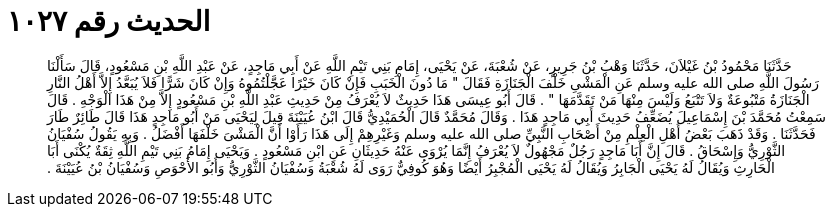 
= الحديث رقم ١٠٢٧

[quote.hadith]
حَدَّثَنَا مَحْمُودُ بْنُ غَيْلاَنَ، حَدَّثَنَا وَهْبُ بْنُ جَرِيرٍ، عَنْ شُعْبَةَ، عَنْ يَحْيَى، إِمَامِ بَنِي تَيْمِ اللَّهِ عَنْ أَبِي مَاجِدٍ، عَنْ عَبْدِ اللَّهِ بْنِ مَسْعُودٍ، قَالَ سَأَلْنَا رَسُولَ اللَّهِ صلى الله عليه وسلم عَنِ الْمَشْىِ خَلْفَ الْجَنَازَةِ فَقَالَ ‏"‏ مَا دُونَ الْخَبَبِ فَإِنْ كَانَ خَيْرًا عَجَّلْتُمُوهُ وَإِنْ كَانَ شَرًّا فَلاَ يُبَعَّدُ إِلاَّ أَهْلُ النَّارِ الْجَنَازَةُ مَتْبُوعَةٌ وَلاَ تَتْبَعُ وَلَيْسَ مِنْهَا مَنْ تَقَدَّمَهَا ‏"‏ ‏.‏ قَالَ أَبُو عِيسَى هَذَا حَدِيثٌ لاَ يُعْرَفُ مِنْ حَدِيثِ عَبْدِ اللَّهِ بْنِ مَسْعُودٍ إِلاَّ مِنْ هَذَا الْوَجْهِ ‏.‏ قَالَ سَمِعْتُ مُحَمَّدَ بْنَ إِسْمَاعِيلَ يُضَعِّفُ حَدِيثَ أَبِي مَاجِدٍ هَذَا ‏.‏ وَقَالَ مُحَمَّدٌ قَالَ الْحُمَيْدِيُّ قَالَ ابْنُ عُيَيْنَةَ قِيلَ لِيَحْيَى مَنْ أَبُو مَاجِدٍ هَذَا قَالَ طَائِرٌ طَارَ فَحَدَّثَنَا ‏.‏ وَقَدْ ذَهَبَ بَعْضُ أَهْلِ الْعِلْمِ مِنْ أَصْحَابِ النَّبِيِّ صلى الله عليه وسلم وَغَيْرِهِمْ إِلَى هَذَا رَأَوْا أَنَّ الْمَشْىَ خَلْفَهَا أَفْضَلُ ‏.‏ وَبِهِ يَقُولُ سُفْيَانُ الثَّوْرِيُّ وَإِسْحَاقُ ‏.‏ قَالَ إِنَّ أَبَا مَاجِدٍ رَجُلٌ مَجْهُولٌ لاَ يُعْرَفُ إِنَّمَا يُرْوَى عَنْهُ حَدِيثَانِ عَنِ ابْنِ مَسْعُودٍ ‏.‏ وَيَحْيَى إِمَامُ بَنِي تَيْمِ اللَّهِ ثِقَةٌ يُكْنَى أَبَا الْحَارِثِ وَيُقَالُ لَهُ يَحْيَى الْجَابِرُ وَيُقَالُ لَهُ يَحْيَى الْمُجْبِرُ أَيْضًا وَهُوَ كُوفِيٌّ رَوَى لَهُ شُعْبَةُ وَسُفْيَانُ الثَّوْرِيُّ وَأَبُو الأَحْوَصِ وَسُفْيَانُ بْنُ عُيَيْنَةَ ‏.‏